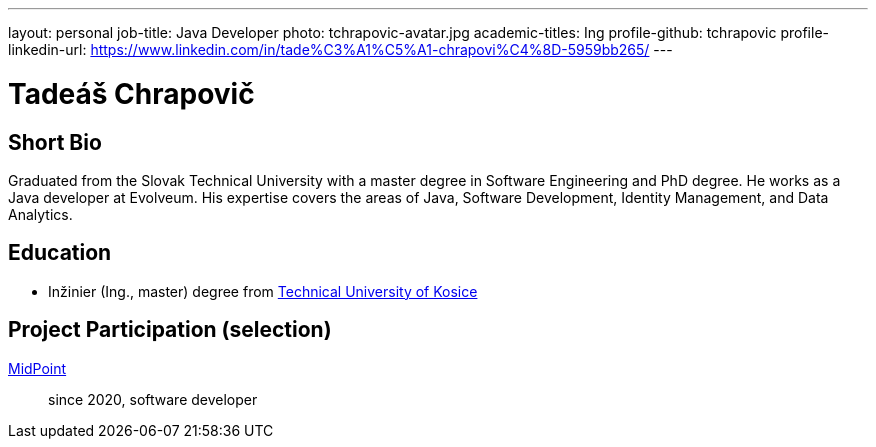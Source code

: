 ---
layout: personal
job-title: Java Developer
photo: tchrapovic-avatar.jpg
academic-titles: Ing
profile-github: tchrapovic
profile-linkedin-url: https://www.linkedin.com/in/tade%C3%A1%C5%A1-chrapovi%C4%8D-5959bb265/
---

= Tadeáš Chrapovič

== Short Bio

Graduated from the Slovak Technical University with a master degree in Software Engineering and PhD degree.
He works as a Java developer at Evolveum.
His expertise covers the areas of Java, Software Development, Identity Management, and Data Analytics.

== Education

* Inžinier (Ing., master) degree from https://www.tuke.sk/[Technical University of Kosice]

== Project Participation (selection)

xref:/midpoint/[MidPoint]::
since 2020, software developer


